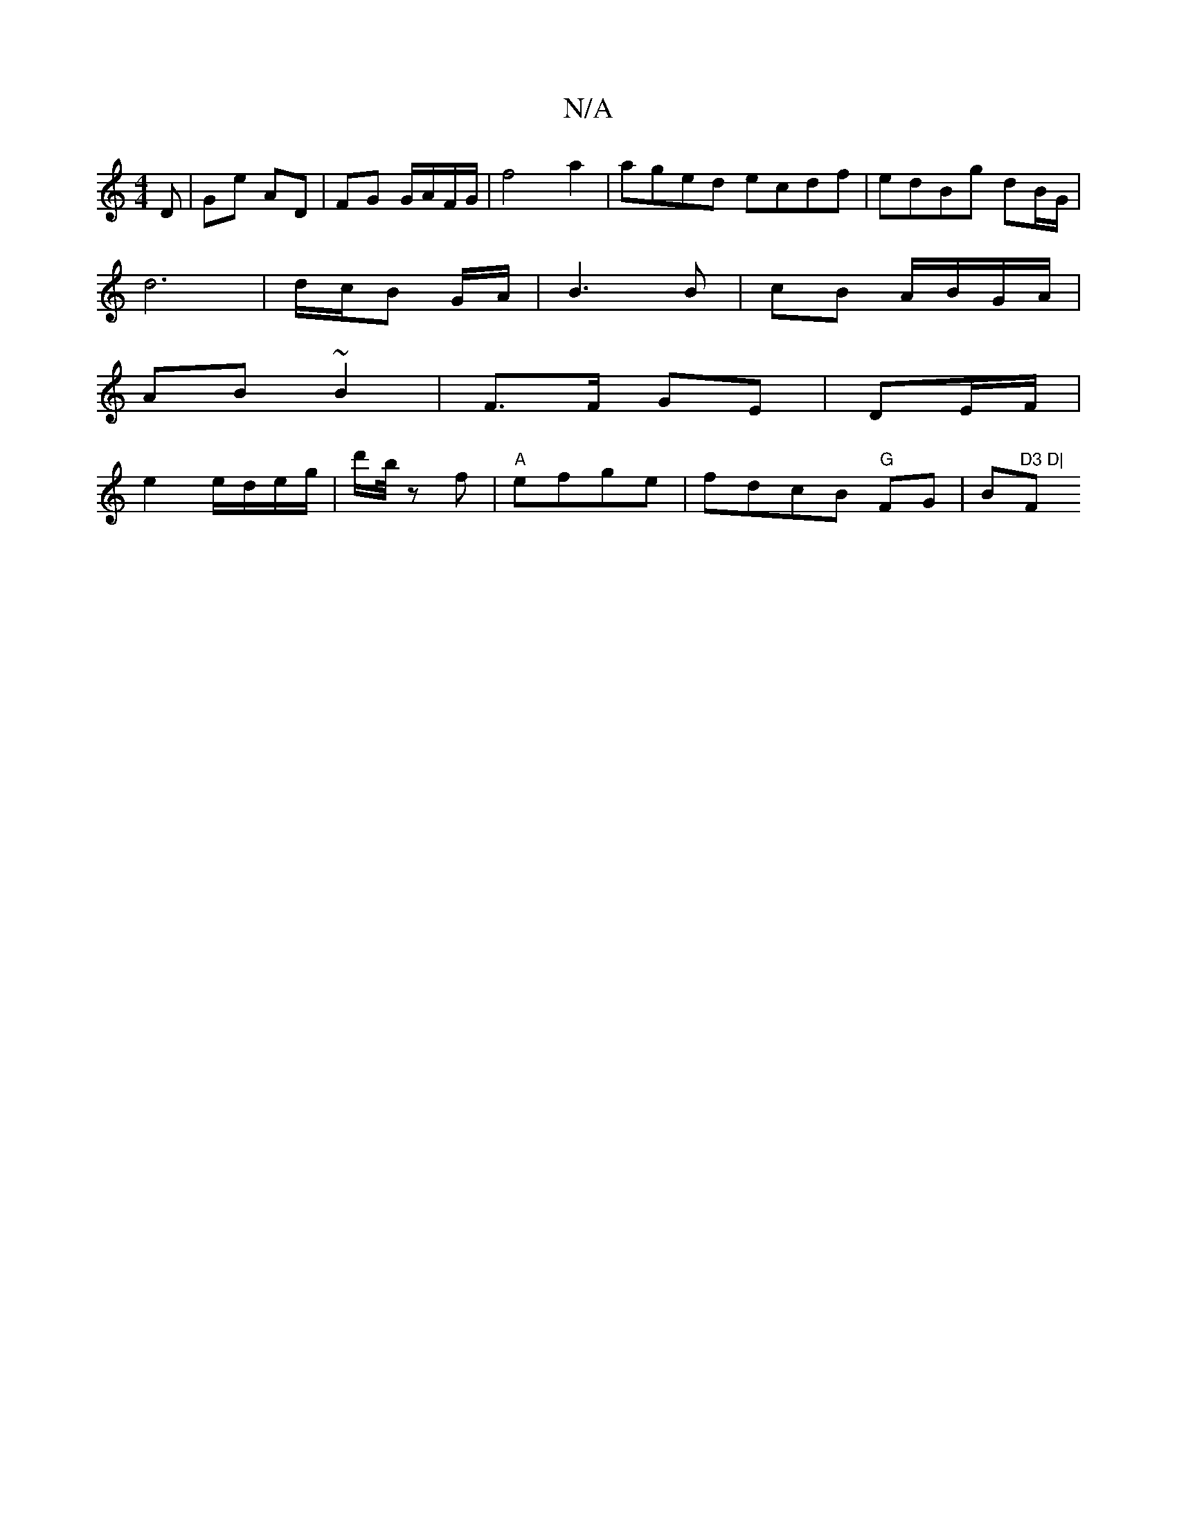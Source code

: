 X:1
T:N/A
M:4/4
R:N/A
K:Cmajor
D | Ge AD | FG G/A/F/G/ | f4 a2 | aged ecdf |edBg dB/G/ |
d6 | d/c/B G/A/ | B3 B | cB A/B/G/A/|
AB ~B2 | F3/F/ GE|DE/F/ |
e2 e/d/e/g/ | d'/b// z f | "A" efge | fdcB "G"FG-|B"D3 D|"F#m"D2^F E2E | F3 E2